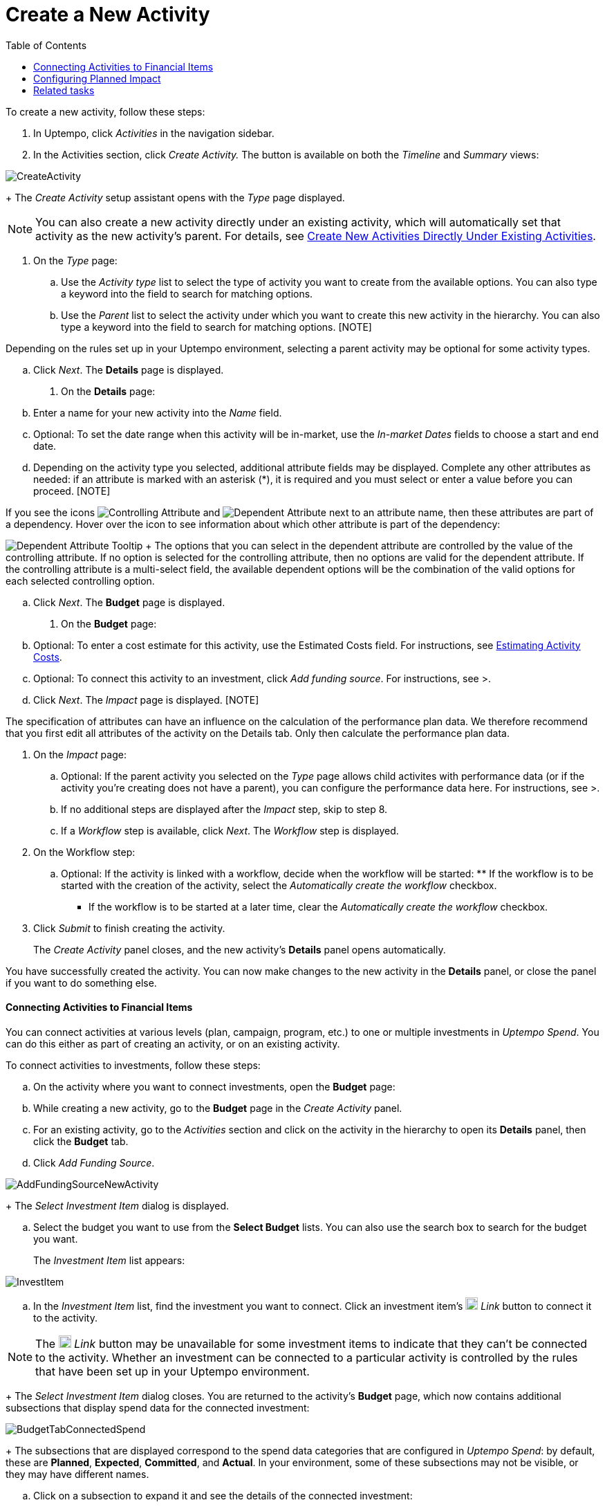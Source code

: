 = Create a New Activity
:toc:
:icons: font
:experimental:
:source-highlighter: highlight.js

To create a new activity, follow these steps:

. In Uptempo, click _Activities_ in the navigation sidebar.
. In the Activities section, click _Create Activity._ The button is available on both the _Timeline_ and _Summary_ views:

image::../Images/Screens/CreateActivity.png[CreateActivity]

+
The _Create Activity_ setup assistant opens with the _Type_ page displayed.

[NOTE]
====

You can also create a new activity directly under an existing activity, which will automatically set that activity as the new activity's parent. For details, see xref:01-02-3-createactivityaddunder.adoc[Create New Activities Directly Under Existing Activities].
====

. On the _Type_ page:
+
.. Use the _Activity type_ list to select the type of activity you want to create from the available options. You can also type a keyword into the field to search for matching options.
+
.. Use the _Parent_ list to select the activity under which you want to create this new activity in the hierarchy. You can also type a keyword into the field to search for matching options. [NOTE]
====

Depending on the rules set up in your Uptempo environment, selecting a parent activity may be optional for some activity types.
====


.. Click _Next_. The *Details* page is displayed.
. On the *Details* page:
+
.. Enter a name for your new activity into the _Name_ field.
+
.. Optional: To set the date range when this activity will be in-market, use the _In-market Dates_ fields to choose a start and end date.
+
.. Depending on the activity type you selected, additional attribute fields may be displayed. Complete any other attributes as needed: if an attribute is marked with an asterisk (*), it is required and you must select or enter a value before you can proceed. [NOTE]
====

If you see the icons image:../Images/GUI-Elemente/Controlling attribute.png[Controlling Attribute] and image:../Images/GUI-Elemente/Dependent attribute.png[Dependent Attribute] next to an attribute name, then these attributes are part of a dependency. Hover over the icon to see information about which other attribute is part of the dependency:
====

image:../Images/GUI-Elemente/Dependent attribute Tooltip.png[Dependent Attribute Tooltip] + The options that you can select in the dependent attribute are controlled by the value of the controlling attribute. If no option is selected for the controlling attribute, then no options are valid for the dependent attribute. If the controlling attribute is a multi-select field, the available dependent options will be the combination of the valid options for each selected controlling option.

.. Click _Next_. The *Budget* page is displayed.
. On the *Budget* page:
+
.. Optional: To enter a cost estimate for this activity, use the Estimated Costs field. For instructions, see xref:01-00-activities.adoc#Estimating[Estimating Activity Costs].
+
.. Optional: To connect this activity to an investment, click _Add funding source_. For instructions, see >.
+
.. Click _Next_. The _Impact_ page is displayed. [NOTE]
====

The specification of attributes can have an influence on the calculation of the performance plan data. We therefore recommend that you first edit all attributes of the activity on the Details tab. Only then calculate the performance plan data.
====

. On the _Impact_ page:
+
.. Optional: If the parent activity you selected on the _Type_ page allows child activites with performance data (or if the activity you're creating does not have a parent), you can configure the performance data here. For instructions, see >.
+
.. If no additional steps are displayed after the _Impact_ step, skip to step 8.
+
.. If a _Workflow_ step is available, click _Next_. The _Workflow_ step is displayed.
. On the Workflow step:
+
.. Optional: If the activity is linked with a workflow, decide when the workflow will be started: ** If the workflow is to be started with the creation of the activity, select the _Automatically create the workflow_ checkbox.
** If the workflow is to be started at a later time, clear the _Automatically create the workflow_ checkbox.
. Click _Submit_ to finish creating the activity.
+
The _Create Activity_ panel closes, and the new activity's *Details* panel opens automatically.


You have successfully created the activity. You can now make changes to the new activity in the *Details* panel, or close the panel if you want to do something else.

==== Connecting Activities to Financial Items

You can connect activities at various levels (plan, campaign, program, etc.) to one or multiple investments in _Uptempo Spend_. You can do this either as part of creating an activity, or on an existing activity.

To connect activities to investments, follow these steps:

.. On the activity where you want to connect investments, open the *Budget* page:
+
.. While creating a new activity, go to the *Budget* page in the _Create Activity_ panel.
+
.. For an existing activity, go to the _Activities_ section and click on the activity in the hierarchy to open its *Details* panel, then click the *Budget* tab.
.. Click _Add Funding Source_.

image::../Images/Screens/AddFundingSourceNewActivity.png[AddFundingSourceNewActivity]

+
The _Select Investment Item_ dialog is displayed.

.. Select the budget you want to use from the *Select Budget* lists. You can also use the search box to search for the budget you want.
+
The _Investment Item_ list appears:


image::../Images/Screens/InvestItem.png[InvestItem]


.. In the _Investment Item_ list, find the investment you want to connect. Click an investment item's image:../Images/GUI-Elemente/Link Activity.png[Link Activity,18] _Link_ button to connect it to the activity.

[NOTE]

====

The image:../Images/GUI-Elemente/Link Activity.png[Link Activity,18] _Link_ button may be unavailable for some investment items to indicate that they can't be connected to the activity. Whether an investment can be connected to a particular activity is controlled by the rules that have been set up in your Uptempo environment.
====

+
The _Select Investment Item_ dialog closes. You are returned to the activity's *Budget* page, which now contains additional subsections that display spend data for the connected investment:

image::../Images/Screens/BudgetTabConnectedSpend.png[BudgetTabConnectedSpend]

+
The subsections that are displayed correspond to the spend data categories that are configured in _Uptempo Spend_: by default, these are *Planned*, *Expected*, *Committed*, and *Actual*. In your environment, some of these subsections may not be visible, or they may have different names.

.. Click on a subsection to expand it and see the details of the connected investment:

image::../Images/Screens/FundingSourceDetails.png[FundingSourceDetails]


*** To disconnect the investment from the activity, click image:../Images/GUI-Elemente/CloseCircle.png[CloseCircle,18] _Disconnect_ .
*** To view the details of the investment in _Uptempo Spend_ , click image:../Images/GUI-Elemente/SearchCircle.png[SearchCircle,18] _Search_ .
.. Optional: To connect additional investments to the activity, click _Add funding source_ again and repeat steps 3 and 4.
+
Any further investments you connect are also displayed on the activity's *Budget* page.
.. Finish up:
+
*** If you're creating a new activity, finish creating the activity and click _Submit_ to apply your changes.
*** If you're editing an existing activity, close the activity's *Details* tab to apply your changes.

The selected investments are now connected to the activity, and will be visible in spend reports and budgeting overviews.


==== Configuring Planned Impact

If the activity is a point where plan performance data is to be captured:

... Add the number of requests the activity is expected to generate.
+
Based on the funnel settings, the planned revenue projection is calculated.
... In case you want to edit the distribution:
+
.... Select _Monthly_ or _Quarterly_ (distribution) in the _Distribute Results_ dropdown.
+
The months or quarters with the planned inquiries are displayed.
.... Click _Edit distribution_.
+
The fields per month/quarter are editable.
.... Edit the number of inquiries per time range as desired.

[NOTE]

====

Editing the month/quarter fields will override the number in the _Planned Inquiries_ field.
====


==== Related tasks

** xref:01-02-3-createactivityaddunder.adoc[Create New Activities Directly Under Existing Activities]
